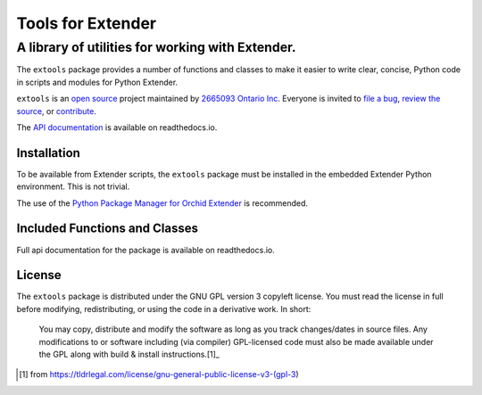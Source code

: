 ##################
Tools for Extender
##################

-------------------------------------------------
A library of utilities for working with Extender.
-------------------------------------------------

.. image:: https://readthedocs.org/projects/extools/badge/?version=latest
    :target: https://extools.readthedocs.io/en/latest/?badge=latest
    :alt: Documentation Status

The ``extools`` package provides a number of functions and classes
to make it easier to write clear, concise, Python code in 
scripts and modules for Python Extender.  

``extools`` is an `open source`_ project maintained by `2665093 Ontario Inc`_.
Everyone is invited to `file a bug`_, `review the source`_,
or `contribute`_.

.. _open source: https://bitbucket.org/cbinckly/extools/src/master/LICENSE.txt
.. _2665093 Ontario Inc: https://2665093.ca
.. _contribute: https://bitbucket.org/cbinckly/extools/src/master/CONTRIBUTING.txt
.. _file a bug: https://bitbucket.org/cbinckly/extools/issues/new
.. _review the source: https://bitbucket.org/cbinckly/extools/

The `API documentation`_ is available on readthedocs.io.

.. _API documentation: https://extools.readthedocs.io

Installation
************

To be available from Extender scripts, the ``extools`` package must be
installed in the embedded Extender Python environment.  This is not 
trivial.  

The use of the `Python Package Manager for Orchid Extender`_ is recommended.

.. _Python Package Manager for Orchid Extender: https://2665093.ca/

Included Functions and Classes
******************************

Full api documentation for the package is available on readthedocs.io.

License
*******

The ``extools`` package is distributed under the GNU GPL version 3 copyleft
license.  You must read the license in full before modifying, redistributing,
or using the code in a derivative work.  In short:

    | You may copy, distribute and modify the software as long as you track 
      changes/dates in source files. Any modifications to or software including
      (via compiler) GPL-licensed code must also be made available under the 
      GPL along with build & install instructions.[1]_

.. [1] from https://tldrlegal.com/license/gnu-general-public-license-v3-(gpl-3)

